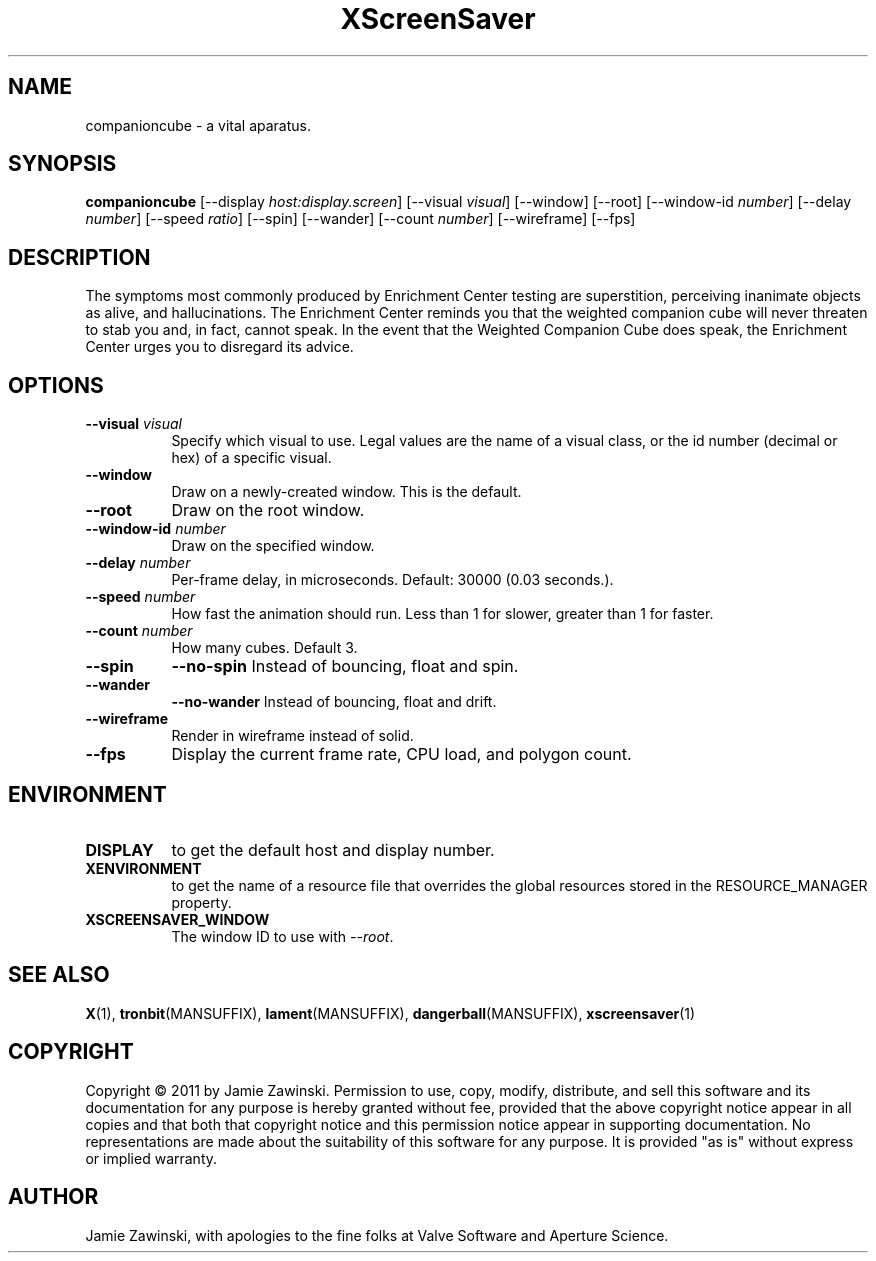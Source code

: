 .TH XScreenSaver 1 "" "X Version 11"
.SH NAME
companioncube \- a vital aparatus.
.SH SYNOPSIS
.B companioncube
[\-\-display \fIhost:display.screen\fP]
[\-\-visual \fIvisual\fP]
[\-\-window]
[\-\-root]
[\-\-window\-id \fInumber\fP]
[\-\-delay \fInumber\fP]
[\-\-speed \fIratio\fP]
[\-\-spin]
[\-\-wander]
[\-\-count \fInumber\fP]
[\-\-wireframe]
[\-\-fps]
.SH DESCRIPTION
The symptoms most commonly produced by Enrichment Center testing are
superstition, perceiving inanimate objects as alive, and hallucinations.
The Enrichment Center reminds you that the weighted companion cube will
never threaten to stab you and, in fact, cannot speak.  In the event that
the Weighted Companion Cube does speak, the Enrichment Center urges you to
disregard its advice.
.SH OPTIONS
.TP 8
.B \-\-visual \fIvisual\fP
Specify which visual to use.  Legal values are the name of a visual class,
or the id number (decimal or hex) of a specific visual.
.TP 8
.B \-\-window
Draw on a newly-created window.  This is the default.
.TP 8
.B \-\-root
Draw on the root window.
.TP 8
.B \-\-window\-id \fInumber\fP
Draw on the specified window.
.TP 8
.B \-\-delay \fInumber\fP
Per-frame delay, in microseconds.  Default: 30000 (0.03 seconds.).
.TP 8
.B \-\-speed \fInumber\fP
How fast the animation should run.
Less than 1 for slower, greater than 1 for faster.
.TP 8
.B \-\-count \fInumber\fP
How many cubes.  Default 3.
.TP 8
.B \-\-spin
.B \-\-no\-spin
Instead of bouncing, float and spin.
.TP 8
.B \-\-wander
.B \-\-no\-wander
Instead of bouncing, float and drift.
.TP 8
.B \-\-wireframe
Render in wireframe instead of solid.
.TP 8
.B \-\-fps
Display the current frame rate, CPU load, and polygon count.
.SH ENVIRONMENT
.PP
.TP 8
.B DISPLAY
to get the default host and display number.
.TP 8
.B XENVIRONMENT
to get the name of a resource file that overrides the global resources
stored in the RESOURCE_MANAGER property.
.TP 8
.B XSCREENSAVER_WINDOW
The window ID to use with \fI\-\-root\fP.
.SH SEE ALSO
.BR X (1),
.BR tronbit (MANSUFFIX),
.BR lament (MANSUFFIX),
.BR dangerball (MANSUFFIX),
.BR xscreensaver (1)
.SH COPYRIGHT
Copyright \(co 2011 by Jamie Zawinski.  Permission to use, copy,
modify, distribute, and sell this software and its documentation for
any purpose is hereby granted without fee, provided that the above
copyright notice appear in all copies and that both that copyright
notice and this permission notice appear in supporting documentation.
No representations are made about the suitability of this software for
any purpose.  It is provided "as is" without express or implied
warranty.
.SH AUTHOR
Jamie Zawinski, with apologies to the fine folks at Valve Software
and Aperture Science.
